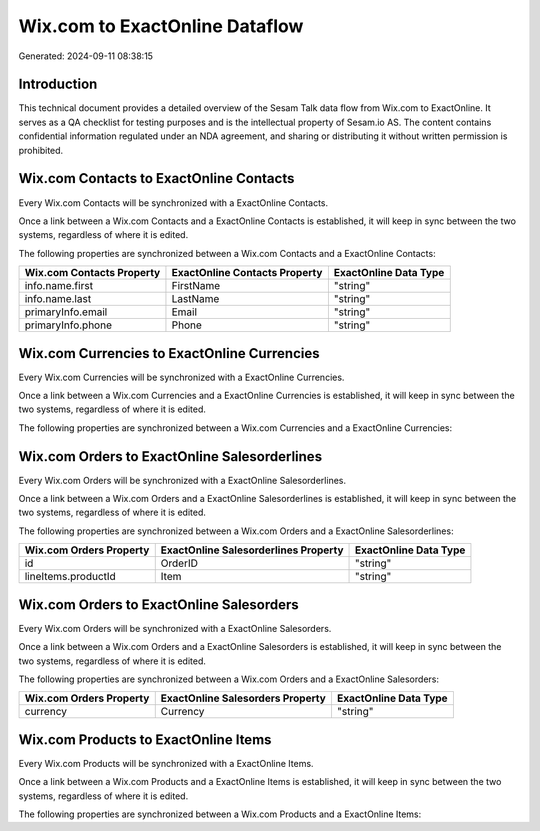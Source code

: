 ===============================
Wix.com to ExactOnline Dataflow
===============================

Generated: 2024-09-11 08:38:15

Introduction
------------

This technical document provides a detailed overview of the Sesam Talk data flow from Wix.com to ExactOnline. It serves as a QA checklist for testing purposes and is the intellectual property of Sesam.io AS. The content contains confidential information regulated under an NDA agreement, and sharing or distributing it without written permission is prohibited.

Wix.com Contacts to ExactOnline Contacts
----------------------------------------
Every Wix.com Contacts will be synchronized with a ExactOnline Contacts.

Once a link between a Wix.com Contacts and a ExactOnline Contacts is established, it will keep in sync between the two systems, regardless of where it is edited.

The following properties are synchronized between a Wix.com Contacts and a ExactOnline Contacts:

.. list-table::
   :header-rows: 1

   * - Wix.com Contacts Property
     - ExactOnline Contacts Property
     - ExactOnline Data Type
   * - info.name.first
     - FirstName
     - "string"
   * - info.name.last
     - LastName
     - "string"
   * - primaryInfo.email
     - Email
     - "string"
   * - primaryInfo.phone
     - Phone
     - "string"


Wix.com Currencies to ExactOnline Currencies
--------------------------------------------
Every Wix.com Currencies will be synchronized with a ExactOnline Currencies.

Once a link between a Wix.com Currencies and a ExactOnline Currencies is established, it will keep in sync between the two systems, regardless of where it is edited.

The following properties are synchronized between a Wix.com Currencies and a ExactOnline Currencies:

.. list-table::
   :header-rows: 1

   * - Wix.com Currencies Property
     - ExactOnline Currencies Property
     - ExactOnline Data Type


Wix.com Orders to ExactOnline Salesorderlines
---------------------------------------------
Every Wix.com Orders will be synchronized with a ExactOnline Salesorderlines.

Once a link between a Wix.com Orders and a ExactOnline Salesorderlines is established, it will keep in sync between the two systems, regardless of where it is edited.

The following properties are synchronized between a Wix.com Orders and a ExactOnline Salesorderlines:

.. list-table::
   :header-rows: 1

   * - Wix.com Orders Property
     - ExactOnline Salesorderlines Property
     - ExactOnline Data Type
   * - id
     - OrderID
     - "string"
   * - lineItems.productId
     - Item
     - "string"


Wix.com Orders to ExactOnline Salesorders
-----------------------------------------
Every Wix.com Orders will be synchronized with a ExactOnline Salesorders.

Once a link between a Wix.com Orders and a ExactOnline Salesorders is established, it will keep in sync between the two systems, regardless of where it is edited.

The following properties are synchronized between a Wix.com Orders and a ExactOnline Salesorders:

.. list-table::
   :header-rows: 1

   * - Wix.com Orders Property
     - ExactOnline Salesorders Property
     - ExactOnline Data Type
   * - currency
     - Currency
     - "string"


Wix.com Products to ExactOnline Items
-------------------------------------
Every Wix.com Products will be synchronized with a ExactOnline Items.

Once a link between a Wix.com Products and a ExactOnline Items is established, it will keep in sync between the two systems, regardless of where it is edited.

The following properties are synchronized between a Wix.com Products and a ExactOnline Items:

.. list-table::
   :header-rows: 1

   * - Wix.com Products Property
     - ExactOnline Items Property
     - ExactOnline Data Type

